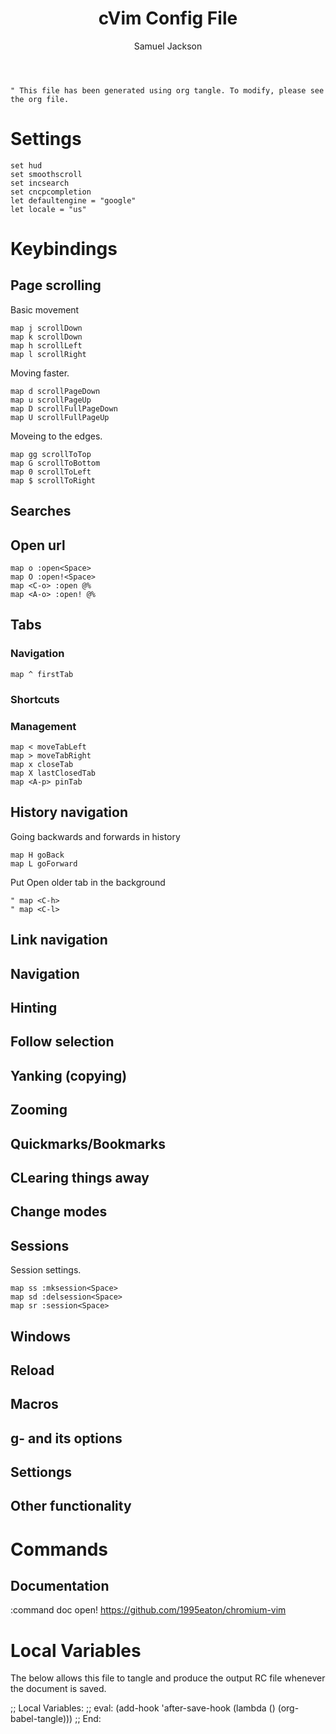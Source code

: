 #+TITLE: cVim Config File
#+AUTHOR: Samuel Jackson
#+DESCRIPTION: Config for using the cVim plug in.
#+STARTUP: overview hidestars indent num
#+PROPERTY: header-args :results silent :tangle "../configs/.config/cVim/cVimrc"

#+BEGIN_SRC 
" This file has been generated using org tangle. To modify, please see the org file.
#+END_SRC

* Settings
#+BEGIN_SRC vimrc
set hud
set smoothscroll
set incsearch
set cncpcompletion
let defaultengine = "google"
let locale = "us"
#+END_SRC

* Keybindings
** Page scrolling
Basic movement
#+BEGIN_SRC vimrc
map j scrollDown
map k scrollDown
map h scrollLeft
map l scrollRight
#+END_SRC

Moving faster.
#+BEGIN_SRC vimrc
map d scrollPageDown
map u scrollPageUp
map D scrollFullPageDown
map U scrollFullPageUp
#+END_SRC

Moveing to the edges.
#+BEGIN_SRC vimrc
map gg scrollToTop
map G scrollToBottom
map 0 scrollToLeft
map $ scrollToRight
#+END_SRC

** Searches
** Open url
#+BEGIN_SRC vimcrc
map o :open<Space>
map O :open!<Space>
map <C-o> :open @%
map <A-o> :open! @%
#+END_SRC
** Tabs
*** Navigation
#+BEGIN_SRC vimrc
map ^ firstTab
#+END_SRC
*** Shortcuts
*** Management
#+BEGIN_SRC vimrc
map < moveTabLeft
map > moveTabRight
map x closeTab
map X lastClosedTab
map <A-p> pinTab
#+END_SRC

** History navigation
Going backwards and forwards in history
#+BEGIN_SRC vimrc
map H goBack
map L goForward
#+END_SRC

Put Open older tab in the background
#+BEGIN_SRC vimrc
" map <C-h>
" map <C-l>
#+END_SRC
** Link navigation
** Navigation
** Hinting
** Follow selection
** Yanking (copying)
** Zooming
** Quickmarks/Bookmarks
** CLearing things away
** Change modes
** Sessions
Session settings.
#+BEGIN_SRC vimrc
map ss :mksession<Space>
map sd :delsession<Space>
map sr :session<Space>
#+END_SRC
** Windows
** Reload
** Macros
** g- and its options
** Settiongs
** Other functionality

* Commands
** Documentation
#+BEGIN_SRC vimrc
:command doc open! https://github.com/1995eaton/chromium-vim
* Local Variables
The below allows this file to tangle and produce the output RC file whenever the document is saved.

;; Local Variables:
;; eval: (add-hook 'after-save-hook (lambda () (org-babel-tangle)))
;; End:

